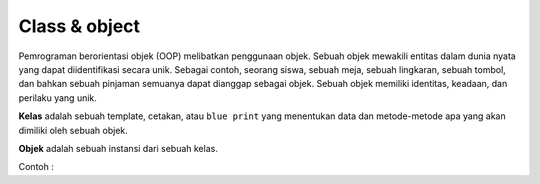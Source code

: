 Class & object
====================
Pemrograman berorientasi objek (OOP) melibatkan penggunaan objek. Sebuah objek mewakili entitas dalam dunia nyata yang dapat diidentifikasi secara unik. Sebagai contoh, seorang siswa, sebuah meja, sebuah lingkaran, sebuah tombol, dan bahkan sebuah pinjaman semuanya dapat dianggap sebagai objek. Sebuah objek memiliki identitas, keadaan, dan perilaku yang unik.


**Kelas** adalah sebuah template, cetakan, atau ``blue print`` yang menentukan data dan metode-metode apa yang akan dimiliki oleh sebuah objek. 


**Objek** adalah sebuah instansi dari sebuah kelas.

Contoh : 
